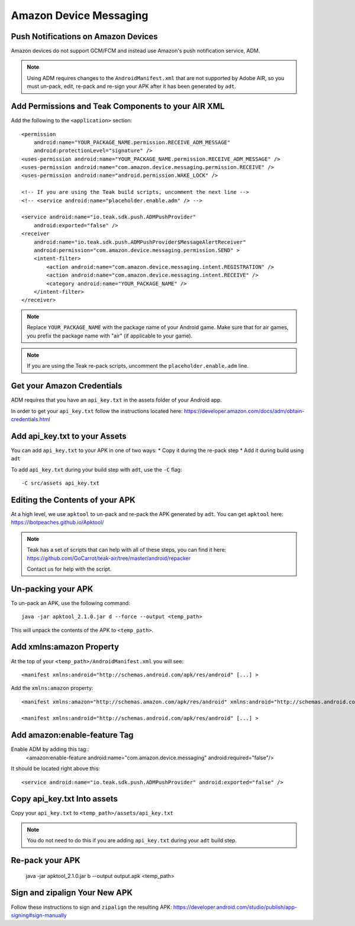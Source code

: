 Amazon Device Messaging
=======================
.. highlight:: xml

Push Notifications on Amazon Devices
------------------------------------
Amazon devices do not support GCM/FCM and instead use Amazon's push notification service, ADM.

.. note:: Using ADM requires changes to the ``AndroidManifest.xml`` that are not supported by Adobe AIR, so you must un-pack, edit, re-pack and re-sign your APK after it has been generated by ``adt``.

Add Permissions and Teak Components to your AIR XML
---------------------------------------------------
Add the following to the ``<application>`` section::

    <permission
        android:name="YOUR_PACKAGE_NAME.permission.RECEIVE_ADM_MESSAGE"
        android:protectionLevel="signature" />
    <uses-permission android:name="YOUR_PACKAGE_NAME.permission.RECEIVE_ADM_MESSAGE" />
    <uses-permission android:name="com.amazon.device.messaging.permission.RECEIVE" />
    <uses-permission android:name="android.permission.WAKE_LOCK" />

    <!-- If you are using the Teak build scripts, uncomment the next line -->
    <!-- <service android:name="placeholder.enable.adm" /> -->

    <service android:name="io.teak.sdk.push.ADMPushProvider"
        android:exported="false" />
    <receiver
        android:name="io.teak.sdk.push.ADMPushProvider$MessageAlertReceiver"
        android:permission="com.amazon.device.messaging.permission.SEND" >
        <intent-filter>
            <action android:name="com.amazon.device.messaging.intent.REGISTRATION" />
            <action android:name="com.amazon.device.messaging.intent.RECEIVE" />
            <category android:name="YOUR_PACKAGE_NAME" />
        </intent-filter>
    </receiver>

.. note:: Replace ``YOUR_PACKAGE_NAME`` with the package name of your Android game. Make sure that for air games, you prefix the package name with "air" (if applicable to your game).

.. note:: If you are using the Teak re-pack scripts, uncomment the ``placeholder.enable.adm`` line.

Get your Amazon Credentials
---------------------------
ADM requires that you have an ``api_key.txt`` in the assets folder of your Android app.

In order to get your ``api_key.txt`` follow the instructions located here: https://developer.amazon.com/docs/adm/obtain-credentials.html

Add api_key.txt to your Assets
------------------------------
You can add ``api_key.txt`` to your APK in one of two ways:
* Copy it during the re-pack step
* Add it during build using ``adt``

To add ``api_key.txt`` during your build step with ``adt``, use the ``-C`` flag::

    -C src/assets api_key.txt

Editing the Contents of your APK
--------------------------------
At a high level, we use ``apktool`` to un-pack and re-pack the APK generated by ``adt``. You can get ``apktool`` here: https://ibotpeaches.github.io/Apktool/

.. note:: Teak has a set of scripts that can help with all of these steps, you can find it here: https://github.com/GoCarrot/teak-air/tree/master/android/repacker 
    
    Contact us for help with the script.

Un-packing your APK
-------------------
To un-pack an APK, use the following command::

    java -jar apktool_2.1.0.jar d --force --output <temp_path>

This will unpack the contents of the APK to ``<temp_path>``.

Add xmlns:amazon Property
-------------------------
At the top of your ``<temp_path>/AndroidManifest.xml`` you will see::

    <manifest xmlns:android="http://schemas.android.com/apk/res/android" [...] >

Add the ``xmlns:amazon`` property:: 

    <manifest xmlns:amazon="http://schemas.amazon.com/apk/res/android" xmlns:android="http://schemas.android.com/apk/res/android" [...] >

    <manifest xmlns:android="http://schemas.android.com/apk/res/android" [...] >

Add amazon:enable-feature Tag
-----------------------------
Enable ADM by adding this tag::
    <amazon:enable-feature android:name="com.amazon.device.messaging" android:required="false"/>

It should be located right above this::

    <service android:name="io.teak.sdk.push.ADMPushProvider" android:exported="false" />

Copy api_key.txt Into assets
----------------------------
Copy your ``api_key.txt`` to ``<temp_path>/assets/api_key.txt``

.. note:: You do not need to do this if you are adding ``api_key.txt`` during your ``adt`` build step.

Re-pack your APK
----------------

    java -jar apktool_2.1.0.jar b --output output.apk <temp_path>

Sign and zipalign Your New APK
------------------------------
Follow these instructions to sign and ``zipalign`` the resulting APK: https://developer.android.com/studio/publish/app-signing#sign-manually
